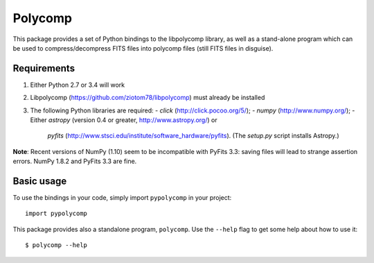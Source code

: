 ========
Polycomp
========

This package provides a set of Python bindings to the libpolycomp
library, as well as a stand-alone program which can be used to
compress/decompress FITS files into polycomp files (still FITS files
in disguise).

Requirements
------------

1. Either Python 2.7 or 3.4 will work

2. Libpolycomp (https://github.com/ziotom78/libpolycomp) must already
   be installed

3. The following Python libraries are required:
   - `click` (http://click.pocoo.org/5/);
   - `numpy` (http://www.numpy.org/);
   - Either `astropy` (version 0.4 or greater, http://www.astropy.org/) or
     `pyfits` (http://www.stsci.edu/institute/software_hardware/pyfits). (The
     `setup.py` script installs Astropy.)

**Note**: Recent versions of NumPy (1.10) seem to be incompatible with PyFits
3.3: saving files will lead to strange assertion errors. NumPy 1.8.2 and PyFits
3.3 are fine.

Basic usage
-----------

To use the bindings in your code, simply import ``pypolycomp`` in your
project::

  import pypolycomp

This package provides also a standalone program, ``polycomp``. Use the
``--help`` flag to get some help about how to use it::

  $ polycomp --help
